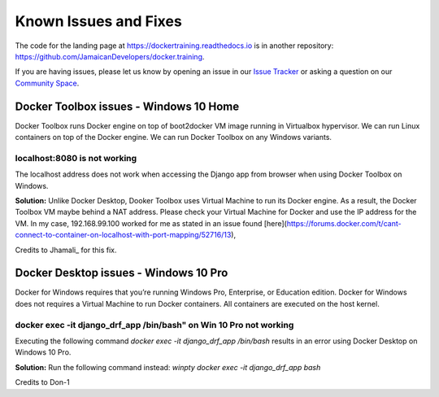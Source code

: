 .. Docker Training documentation master file, created by
   sphinx-quickstart on Wed Jun  12 12:02:52 2019.
   You can adapt this file completely to your liking, but it should at least
   contain the root `toctree` directive.

Known Issues and Fixes
====================================================

The code for the landing page at https://dockertraining.readthedocs.io is in another repository: https://github.com/JamaicanDevelopers/docker.training.


If you are having issues, please let us know by opening an issue in our `Issue Tracker <https://github.com/JamaicanDevelopers/docker.training/issues>`_ or asking a question on our
`Community Space <https://jamaicandevelopers.com/Docker>`_.


Docker Toolbox issues - Windows 10 Home
-------------------------------------------------

Docker Toolbox runs Docker engine on top of boot2docker VM image running in Virtualbox hypervisor.
We can run Linux containers on top of the Docker engine.
We can run Docker Toolbox on any Windows variants.

localhost:8080 is not working
++++++++++++++++++++++++++++++++
The localhost address does not work when accessing the Django app from browser when using Docker Toolbox on Windows.

**Solution:** Unlike Docker Desktop, Dooker Toolbox uses Virtual Machine to run its Docker engine. As a result,
the Docker Toolbox VM maybe behind a  NAT address. Please check your Virtual Machine for Docker and use the IP address for the VM.
In my case, 192.168.99.100 worked for me as stated in an issue found [here](https://forums.docker.com/t/cant-connect-to-container-on-localhost-with-port-mapping/52716/13),

Credits to Jhamali_ for this fix.


Docker Desktop issues - Windows 10 Pro
-------------------------------------------

Docker for Windows requires that you’re running Windows Pro, Enterprise, or Education edition. Docker for Windows does not requires a
Virtual Machine to run Docker containers. All containers are executed on the host kernel.

docker exec -it django_drf_app /bin/bash" on Win 10 Pro not working
++++++++++++++++++++++++++++++++++++++++++++++++++++++++++++++++++++++

Executing the following command `docker exec -it django_drf_app /bin/bash` results in an error using Docker Desktop on Windows 10 Pro.

**Solution:** Run the following command instead: `winpty docker exec -it django_drf_app bash`

Credits to Don-1


.. Jhamali_: https://github.com/Jhamali
.. Don-1_: https://github.com/Don-1